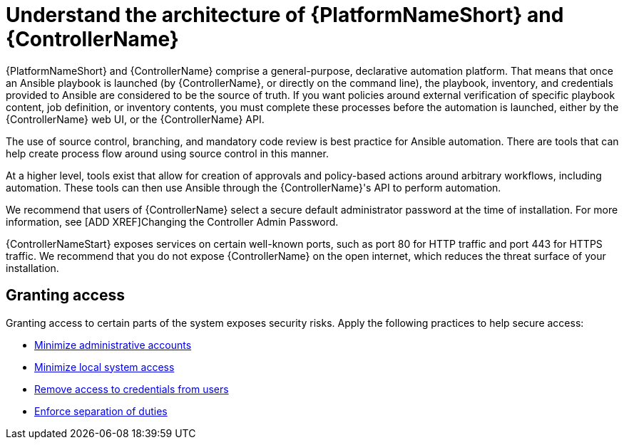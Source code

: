 [id="controller-understand-architecture"]

= Understand the architecture of {PlatformNameShort} and {ControllerName}

{PlatformNameShort} and {ControllerName} comprise a general-purpose, declarative automation platform. 
That means that once an Ansible playbook is launched (by {ControllerName}, or directly on the command line), the playbook, inventory, and credentials provided to Ansible are considered to be the source of truth. 
If you want policies around external verification of specific playbook content, job definition, or inventory contents, you must complete these processes before the automation is launched, either by the {ControllerName} web UI, or the {ControllerName} API.

The use of source control, branching, and mandatory code review is best practice for Ansible automation. 
There are tools that can help create process flow around using source control in this manner.

At a higher level, tools exist that allow for creation of approvals and policy-based actions around arbitrary workflows, including automation. 
These tools can then use Ansible through the {ControllerName}'s API to perform automation.

We recommend that users of {ControllerName} select a secure default administrator password at the time of installation. 
For more information, see [ADD XREF]Changing the Controller Admin Password.

{ControllerNameStart} exposes services on certain well-known ports, such as port 80 for HTTP traffic and port 443 for HTTPS traffic. 
We recommend that you do not expose {ControllerName} on the open internet, which reduces the threat surface of your installation.

== Granting access

Granting access to certain parts of the system exposes security risks. 
Apply the following practices to help secure access:

* xref:controller-minimize-administrative-accounts[Minimize administrative accounts]
* xref:controller-minimize-system-access[Minimize local system access]
* xref:controller-remove-access-credentials[Remove access to credentials from users]
* xref:controller-enforce-separation-duties[Enforce separation of duties]
